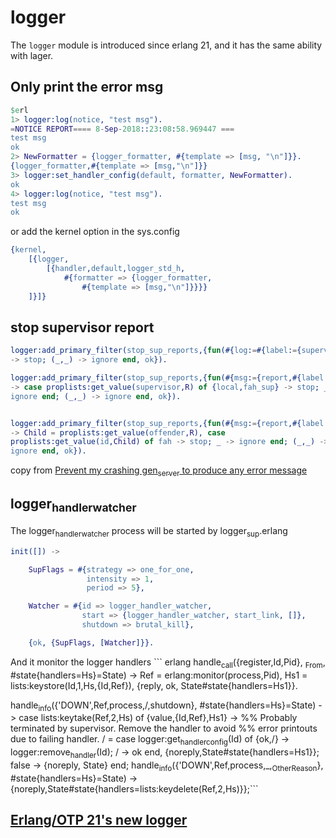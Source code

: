 * logger
:PROPERTIES:
:CUSTOM_ID: logger
:END:
The =logger= module is introduced since erlang 21, and it has the same
ability with lager.

** Only print the error msg
:PROPERTIES:
:CUSTOM_ID: only-print-the-error-msg
:END:
#+begin_src erlang
$erl
1> logger:log(notice, "test msg").
=NOTICE REPORT==== 8-Sep-2018::23:08:58.969447 ===
test msg
ok
2> NewFormatter = {logger_formatter, #{template => [msg, "\n"]}}.
{logger_formatter,#{template => [msg,"\n"]}}
3> logger:set_handler_config(default, formatter, NewFormatter).
ok
4> logger:log(notice, "test msg").
test msg
ok
#+end_src

or add the kernel option in the sys.config

#+begin_src erlang
{kernel,
    [{logger,
        [{handler,default,logger_std_h,
            #{formatter => {logger_formatter,
                #{template => [msg,"\n"]}}}}
    ]}]}
#+end_src

** stop supervisor report
:PROPERTIES:
:CUSTOM_ID: stop-supervisor-report
:END:
#+begin_src erlang
logger:add_primary_filter(stop_sup_reports,{fun(#{log:=#{label:={supervisor,child_terminated}}},_)
-> stop; (_,_) -> ignore end, ok}).

logger:add_primary_filter(stop_sup_reports,{fun(#{msg:={report,#{label:={supervisor,child_terminated},report:=R}}},_)
-> case proplists:get_value(supervisor,R) of {local,fah_sup} -> stop; _ ->
ignore end; (_,_) -> ignore end, ok}).


logger:add_primary_filter(stop_sup_reports,{fun(#{msg:={report,#{label:={supervisor,child_terminated},report:=R}}},_)
-> Child = proplists:get_value(offender,R), case
proplists:get_value(id,Child) of fah -> stop; _ -> ignore end; (_,_) ->
ignore end, ok}).
#+end_src

copy from
[[http://erlang.org/pipermail/erlang-questions/2018-September/096339.html][Prevent
my crashing gen_server to produce any error message]]

** logger_handler_watcher
:PROPERTIES:
:CUSTOM_ID: logger_handler_watcher
:END:
The logger_handler_watcher process will be started by logger_sup.erlang

#+begin_src erlang
init([]) ->

    SupFlags = #{strategy => one_for_one,
                 intensity => 1,
                 period => 5},

    Watcher = #{id => logger_handler_watcher,
                start => {logger_handler_watcher, start_link, []},
                shutdown => brutal_kill},

    {ok, {SupFlags, [Watcher]}}.
#+end_src

And it monitor the logger handlers ``` erlang
handle_call({register,Id,Pid}, _From, #state{handlers=Hs}=State) -> Ref
= erlang:monitor(process,Pid), Hs1 = lists:keystore(Id,1,Hs,{Id,Ref}),
{reply, ok, State#state{handlers=Hs1}}.

handle_info({'DOWN',Ref,process,/,shutdown}, #state{handlers=Hs}=State)
-> case lists:keytake(Ref,2,Hs) of {value,{Id,Ref},Hs1} -> %% Probably
terminated by supervisor. Remove the handler to avoid %% error printouts
due to failing handler. / = case logger:get_handler_config(Id) of {ok,/}
-> logger:remove_handler(Id); / -> ok end,
{noreply,State#state{handlers=Hs1}}; false -> {noreply, State} end;
handle_info({'DOWN',Ref,process,_,_OtherReason},
#state{handlers=Hs}=State) ->
{noreply,State#state{handlers=lists:keydelete(Ref,2,Hs)}};```

** [[https://ferd.ca/erlang-otp-21-s-new-logger.html][Erlang/OTP 21's new logger]]
:PROPERTIES:
:CUSTOM_ID: erlangotp-21s-new-logger
:END:
